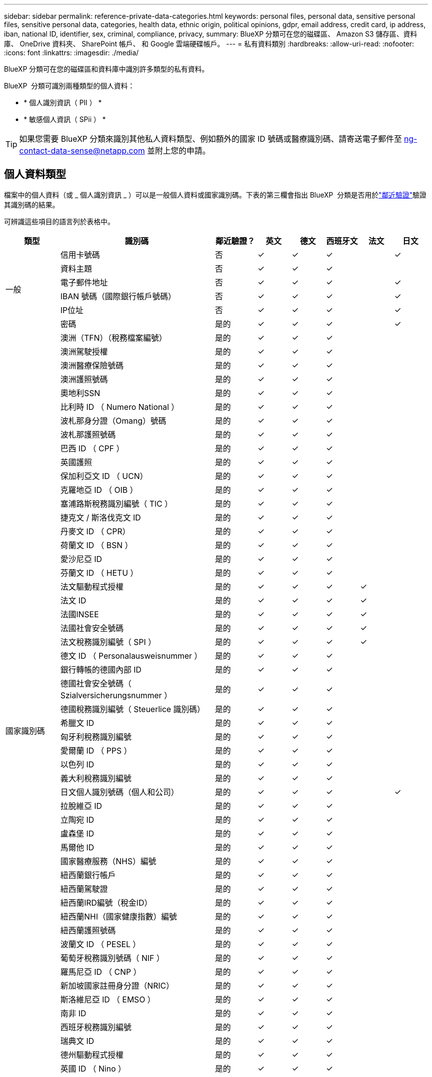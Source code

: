 ---
sidebar: sidebar 
permalink: reference-private-data-categories.html 
keywords: personal files, personal data, sensitive personal files, sensitive personal data, categories, health data, ethnic origin, political opinions, gdpr, email address, credit card, ip address, iban, national ID, identifier, sex, criminal, compliance, privacy, 
summary: BlueXP 分類可在您的磁碟區、 Amazon S3 儲存區、資料庫、 OneDrive 資料夾、 SharePoint 帳戶、 和 Google 雲端硬碟帳戶。 
---
= 私有資料類別
:hardbreaks:
:allow-uri-read: 
:nofooter: 
:icons: font
:linkattrs: 
:imagesdir: ./media/


[role="lead"]
BlueXP 分類可在您的磁碟區和資料庫中識別許多類型的私有資料。

BlueXP  分類可識別兩種類型的個人資料：

* * 個人識別資訊（ PII ） *
* * 敏感個人資訊（ SPii ） *



TIP: 如果您需要 BlueXP 分類來識別其他私人資料類型、例如額外的國家 ID 號碼或醫療識別碼、請寄送電子郵件至 ng-contact-data-sense@netapp.com 並附上您的申請。



== 個人資料類型

檔案中的個人資料（或 _ 個人識別資訊 _ ）可以是一般個人資料或國家識別碼。下表的第三欄會指出 BlueXP  分類是否用於link:task-controlling-private-data.html#view-files-that-contain-personal-data["鄰近驗證"^]驗證其識別碼的結果。

可辨識這些項目的語言列於表格中。

[cols="13,37,10,8,8,8,8,8"]
|===
| 類型 | 識別碼 | 鄰近驗證？ | 英文 | 德文 | 西班牙文 | 法文 | 日文 


.6+| 一般 | 信用卡號碼 | 否 | ✓ | ✓ | ✓ |  | ✓ 


| 資料主題 | 否 | ✓ | ✓ | ✓ |  |  


| 電子郵件地址 | 否 | ✓ | ✓ | ✓ |  | ✓ 


| IBAN 號碼（國際銀行帳戶號碼） | 否 | ✓ | ✓ | ✓ |  | ✓ 


| IP位址 | 否 | ✓ | ✓ | ✓ |  | ✓ 


| 密碼 | 是的 | ✓ | ✓ | ✓ |  | ✓ 


.57+| 國家識別碼 | 澳洲（TFN）（稅務檔案編號） | 是的 | ✓ | ✓ | ✓ |  |  


| 澳洲駕駛授權 | 是的 | ✓ | ✓ | ✓ |  |  


| 澳洲醫療保險號碼 | 是的 | ✓ | ✓ | ✓ |  |  


| 澳洲護照號碼 | 是的 | ✓ | ✓ | ✓ |  |  


| 奧地利SSN | 是的 | ✓ | ✓ | ✓ |  |  


| 比利時 ID （ Numero National ） | 是的 | ✓ | ✓ | ✓ |  |  


| 波札那身分證（Omang）號碼 | 是的 | ✓ | ✓ | ✓ |  |  


| 波札那護照號碼 | 是的 | ✓ | ✓ | ✓ |  |  


| 巴西 ID （ CPF ） | 是的 | ✓ | ✓ | ✓ |  |  


| 英國護照 | 是的 | ✓ | ✓ | ✓ |  |  


| 保加利亞文 ID （ UCN） | 是的 | ✓ | ✓ | ✓ |  |  


| 克羅地亞 ID （ OIB ） | 是的 | ✓ | ✓ | ✓ |  |  


| 塞浦路斯稅務識別編號（ TIC ） | 是的 | ✓ | ✓ | ✓ |  |  


| 捷克文 / 斯洛伐克文 ID | 是的 | ✓ | ✓ | ✓ |  |  


| 丹麥文 ID （ CPR） | 是的 | ✓ | ✓ | ✓ |  |  


| 荷蘭文 ID （ BSN ） | 是的 | ✓ | ✓ | ✓ |  |  


| 愛沙尼亞 ID | 是的 | ✓ | ✓ | ✓ |  |  


| 芬蘭文 ID （ HETU ） | 是的 | ✓ | ✓ | ✓ |  |  


| 法文驅動程式授權 | 是的 | ✓ | ✓ | ✓ | ✓ |  


| 法文 ID | 是的 | ✓ | ✓ | ✓ | ✓ |  


| 法國INSEE | 是的 | ✓ | ✓ | ✓ | ✓ |  


| 法國社會安全號碼 | 是的 | ✓ | ✓ | ✓ | ✓ |  


| 法文稅務識別編號（ SPI ） | 是的 | ✓ | ✓ | ✓ | ✓ |  


| 德文 ID （ Personalausweisnummer ） | 是的 | ✓ | ✓ | ✓ |  |  


| 銀行轉帳的德國內部 ID | 是的 | ✓ | ✓ | ✓ |  |  


| 德國社會安全號碼（ Szialversicherungsnummer ） | 是的 | ✓ | ✓ | ✓ |  |  


| 德國稅務識別編號（ Steuerlice 識別碼） | 是的 | ✓ | ✓ | ✓ |  |  


| 希臘文 ID | 是的 | ✓ | ✓ | ✓ |  |  


| 匈牙利稅務識別編號 | 是的 | ✓ | ✓ | ✓ |  |  


| 愛爾蘭 ID （ PPS ） | 是的 | ✓ | ✓ | ✓ |  |  


| 以色列 ID | 是的 | ✓ | ✓ | ✓ |  |  


| 義大利稅務識別編號 | 是的 | ✓ | ✓ | ✓ |  |  


| 日文個人識別號碼（個人和公司） | 是的 | ✓ | ✓ | ✓ |  | ✓ 


| 拉脫維亞 ID | 是的 | ✓ | ✓ | ✓ |  |  


| 立陶宛 ID | 是的 | ✓ | ✓ | ✓ |  |  


| 盧森堡 ID | 是的 | ✓ | ✓ | ✓ |  |  


| 馬爾他 ID | 是的 | ✓ | ✓ | ✓ |  |  


| 國家醫療服務（NHS）編號 | 是的 | ✓ | ✓ | ✓ |  |  


| 紐西蘭銀行帳戶 | 是的 | ✓ | ✓ | ✓ |  |  


| 紐西蘭駕駛證 | 是的 | ✓ | ✓ | ✓ |  |  


| 紐西蘭IRD編號（稅金ID） | 是的 | ✓ | ✓ | ✓ |  |  


| 紐西蘭NHI（國家健康指數）編號 | 是的 | ✓ | ✓ | ✓ |  |  


| 紐西蘭護照號碼 | 是的 | ✓ | ✓ | ✓ |  |  


| 波蘭文 ID （ PESEL ） | 是的 | ✓ | ✓ | ✓ |  |  


| 葡萄牙稅務識別號碼（ NIF ） | 是的 | ✓ | ✓ | ✓ |  |  


| 羅馬尼亞 ID （ CNP ） | 是的 | ✓ | ✓ | ✓ |  |  


| 新加坡國家註冊身分證（NRIC） | 是的 | ✓ | ✓ | ✓ |  |  


| 斯洛維尼亞 ID （ EMSO ） | 是的 | ✓ | ✓ | ✓ |  |  


| 南非 ID | 是的 | ✓ | ✓ | ✓ |  |  


| 西班牙稅務識別編號 | 是的 | ✓ | ✓ | ✓ |  |  


| 瑞典文 ID | 是的 | ✓ | ✓ | ✓ |  |  


| 德州驅動程式授權 | 是的 | ✓ | ✓ | ✓ |  |  


| 英國 ID （ Nino ） | 是的 | ✓ | ✓ | ✓ |  |  


| 美國加州駕駛授權 | 是的 | ✓ | ✓ | ✓ |  |  


| 美國印地安那州駕駛授權 | 是的 | ✓ | ✓ | ✓ |  |  


| 美國紐約駕駛授權 | 是的 | ✓ | ✓ | ✓ |  |  


| 美國社會安全號碼（ SSN ） | 是的 | ✓ | ✓ | ✓ |  |  
|===


== 敏感個人資料的類型

BlueXP  分類可在檔案中找到下列敏感個人資訊（ SPii ）。

此類別中的項目目前只能以英文辨識。

* * 刑事訴訟程序參考資料 * ：關於自然人的刑事定罪和犯罪的資料。
* * 族裔參考 * ：有關自然人種族或族裔來源的資料。
* * 健康參考 * ：有關自然人健康的資料。
* * ICD-9-CM 醫療代碼 * ：醫療與醫療業所使用的代碼。
* * ICD-10-CM 醫療代碼 * ：醫療與醫療業所使用的代碼。
* * 哲學理念參考 * ：有關自然人哲學信仰的資料。
* * 政治觀點參考 * ：有關自然人政治觀點的資料。
* * 宗教信仰參考 * ：有關自然人宗教信仰的資料。
* * 性生活或性取向參考資料 * ：有關自然人性生活或性取向的資料。




== 類別類型

BlueXP 分類將您的資料分類如下。

這些類別大部分都能以英文、德文和西班牙文辨識。

[cols="25,25,15,15,15"]
|===
| 類別 | 類型 | 英文 | 德文 | 西班牙文 


.4+| 財務 | 平衡表 | ✓ | ✓ | ✓ 


| 訂單 | ✓ | ✓ | ✓ 


| 發票 | ✓ | ✓ | ✓ 


| 季度報告 | ✓ | ✓ | ✓ 


.6+| 人力資源 | 背景檢查 | ✓ |  | ✓ 


| 補償計畫 | ✓ | ✓ | ✓ 


| 員工合約 | ✓ |  | ✓ 


| 員工審查 | ✓ |  | ✓ 


| 健全狀況 | ✓ |  | ✓ 


| 恢復 | ✓ | ✓ | ✓ 


.2+| 合法 | NDAs | ✓ | ✓ | ✓ 


| 廠商 - 客戶合約 | ✓ | ✓ | ✓ 


.2+| 行銷 | 行銷活動 | ✓ | ✓ | ✓ 


| 會議 | ✓ | ✓ | ✓ 


| 營運 | 稽核報告 | ✓ | ✓ | ✓ 


| 銷售 | 銷售訂單 | ✓ | ✓ |  


.4+| 服務 | RFI | ✓ |  | ✓ 


| RFP | ✓ |  | ✓ 


| SOW | ✓ | ✓ | ✓ 


| 訓練 | ✓ | ✓ | ✓ 


| 支援 | 投訴與門票 | ✓ | ✓ | ✓ 
|===
下列中繼資料也會分類、並以相同的支援語言識別：

* 應用程式資料
* 歸檔檔案
* 音訊
* BlueXP  分類商業應用程式資料中的 Breadcrumbs
* CAD 檔案
* 程式碼
* 毀損
* 資料庫與索引檔案
* 設計檔案
* 電子郵件應用程式資料
* 加密（具有高Entropy分數的檔案）
* 可執行檔
* 財務應用程式資料
* 健全狀況應用程式資料
* 映像
* 記錄
* 雜項文件
* 其他簡報
* 其他試算表
* 其他「未知」
* 受密碼保護的檔案
* 結構化資料
* 影片
* 零位元組檔案




== 檔案類型

BlueXP 分類會掃描所有檔案、以取得類別和中繼資料的洞見、並在儀表板的檔案類型區段中顯示所有檔案類型。

但是當 BlueXP 分類偵測到個人識別資訊（ PII ）、或執行 DSAR 搜尋時、僅支援下列檔案格式：

`+.CSV, .DCM, .DICOM, .DOC, .DOCX, .JSON, .PDF, .PPTX, .RTF, .TXT, .XLS, .XLSX, Docs, Sheets, and Slides+`



== 找到資訊的準確度

NetApp 無法保證 BlueXP 分類所識別的個人資料和敏感個人資料的 100% 準確度。您應該一律檢閱資料來驗證資訊。

根據我們的測試結果、下表顯示 BlueXP 分類所找到資訊的準確度。我們將其細分為 _精密度 _ 和 _Recall _ ：

精確性:: BlueXP 分類找到的可能性已正確識別。例如、 90% 的個人資料精準率表示、在 10 個被識別為包含個人資訊的檔案中、有 9 個檔案實際上包含個人資訊。10 個檔案中有 1 個是誤報的。
回收:: BlueXP 分類的可能性、以找出它應該做的事。例如、個人資料的回收率為 70% 、表示 BlueXP 分類可識別出組織中實際包含個人資訊的 10 個檔案中有 7 個。BlueXP 分類可能會遺漏 30% 的資料、而且不會出現在儀表板中。


我們不斷改善結果的準確度。這些改善功能將自動在未來的 BlueXP 分類版本中提供。

[cols="25,20,20"]
|===
| 類型 | 精確性 | 回收 


| 個人資料 - 一般 | 90% 至 95% | 60% 至 80% 


| 個人資料 - 國家 / 地區識別碼 | 30% 至 60% | 40% 至 60% 


| 敏感的個人資料 | 80% 至 95% | 20% 至 30% 


| 類別 | 90% 至 97% | 60% 至 80% 
|===